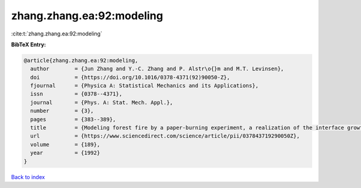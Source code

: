 zhang.zhang.ea:92:modeling
==========================

:cite:t:`zhang.zhang.ea:92:modeling`

**BibTeX Entry:**

.. code-block:: bibtex

   @article{zhang.zhang.ea:92:modeling,
     author        = {Jun Zhang and Y.-C. Zhang and P. Alstr\o{}m and M.T. Levinsen},
     doi           = {https://doi.org/10.1016/0378-4371(92)90050-Z},
     fjournal      = {Physica A: Statistical Mechanics and its Applications},
     issn          = {0378--4371},
     journal       = {Phys. A: Stat. Mech. Appl.},
     number        = {3},
     pages         = {383--389},
     title         = {Modeling forest fire by a paper-burning experiment, a realization of the interface growth mechanism},
     url           = {https://www.sciencedirect.com/science/article/pii/037843719290050Z},
     volume        = {189},
     year          = {1992}
   }

`Back to index <../By-Cite-Keys.html>`_
